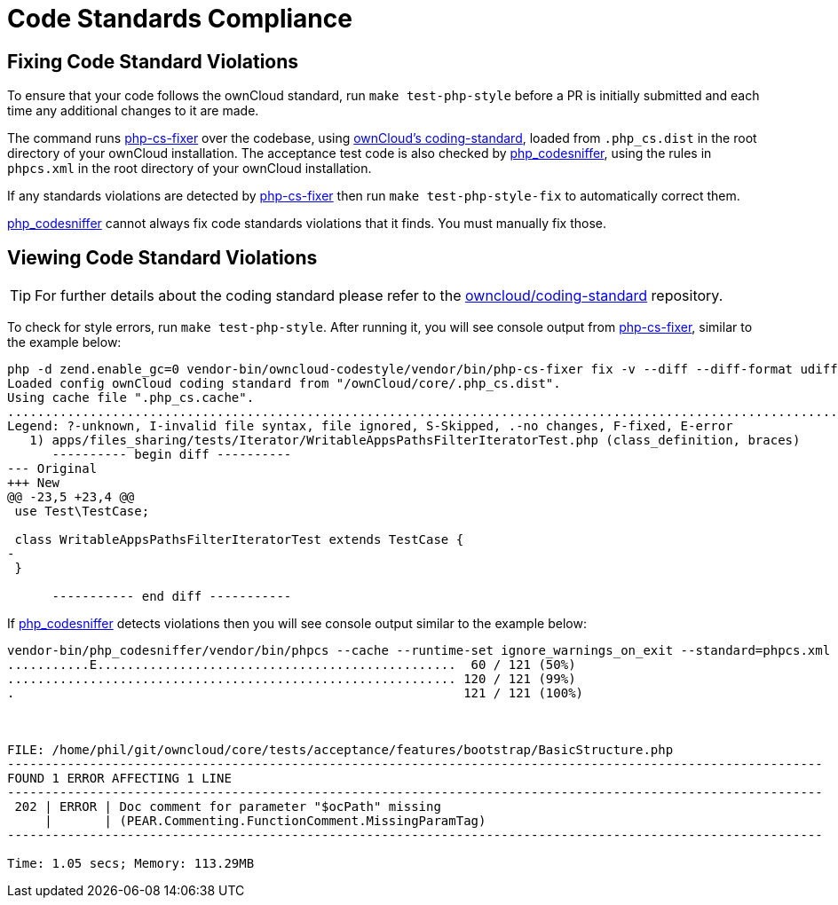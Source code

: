 = Code Standards Compliance
:owncloud-coding-standard-url: https://github.com/owncloud/coding-standard
:phpcsfixer-url: https://github.com/FriendsOfPhp/PHP-CS-Fixer
:phpcodesniffer-url: https://github.com/squizlabs/PHP_CodeSniffer

== Fixing Code Standard Violations

To ensure that your code follows the ownCloud standard, run `make test-php-style` before a PR is initially submitted and each time any additional changes to it are made.

The command runs {phpcsfixer-url}[php-cs-fixer] over the codebase, using {owncloud-coding-standard-url}[ownCloud's coding-standard], loaded from `.php_cs.dist` in the root directory of your ownCloud installation.
The acceptance test code is also checked by {phpcodesniffer-url}[php_codesniffer], using the rules in `phpcs.xml` in the root directory of your ownCloud installation.

If any standards violations are detected by {phpcsfixer-url}[php-cs-fixer] then run `make test-php-style-fix` to automatically correct them.

{phpcodesniffer-url}[php_codesniffer] cannot always fix code standards violations that it finds. You must manually fix those.

== Viewing Code Standard Violations

TIP: For further details about the coding standard please refer to the {owncloud-coding-standard-url}[owncloud/coding-standard] repository.

To check for style errors, run `make test-php-style`.
After running it, you will see console output from {phpcsfixer-url}[php-cs-fixer], similar to the example below:

[source,console]
----
php -d zend.enable_gc=0 vendor-bin/owncloud-codestyle/vendor/bin/php-cs-fixer fix -v --diff --diff-format udiff --allow-risky yes --dry-run
Loaded config ownCloud coding standard from "/ownCloud/core/.php_cs.dist".
Using cache file ".php_cs.cache".
.....................................................................................................................................................F........................................................................................
Legend: ?-unknown, I-invalid file syntax, file ignored, S-Skipped, .-no changes, F-fixed, E-error
   1) apps/files_sharing/tests/Iterator/WritableAppsPathsFilterIteratorTest.php (class_definition, braces)
      ---------- begin diff ----------
--- Original
+++ New
@@ -23,5 +23,4 @@
 use Test\TestCase;
 
 class WritableAppsPathsFilterIteratorTest extends TestCase {
-
 }

      ----------- end diff -----------
----

If {phpcodesniffer-url}[php_codesniffer] detects violations then you will see console output similar to the example below:

[source,console]
----
vendor-bin/php_codesniffer/vendor/bin/phpcs --cache --runtime-set ignore_warnings_on_exit --standard=phpcs.xml tests/acceptance tests/TestHelpers
...........E................................................  60 / 121 (50%)
............................................................ 120 / 121 (99%)
.                                                            121 / 121 (100%)



FILE: /home/phil/git/owncloud/core/tests/acceptance/features/bootstrap/BasicStructure.php
-------------------------------------------------------------------------------------------------------------
FOUND 1 ERROR AFFECTING 1 LINE
-------------------------------------------------------------------------------------------------------------
 202 | ERROR | Doc comment for parameter "$ocPath" missing
     |       | (PEAR.Commenting.FunctionComment.MissingParamTag)
-------------------------------------------------------------------------------------------------------------

Time: 1.05 secs; Memory: 113.29MB
----
